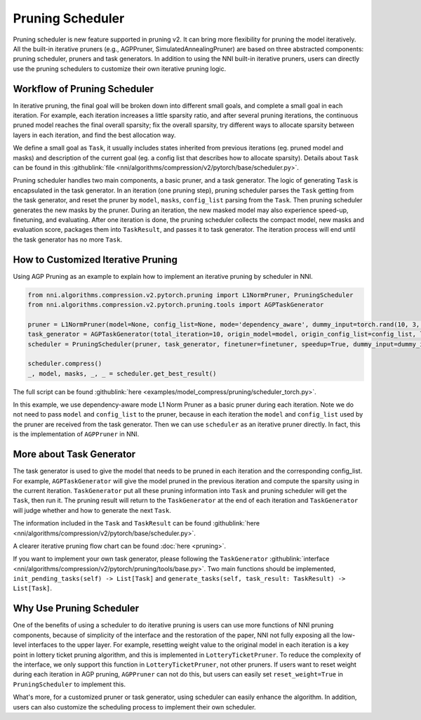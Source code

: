 Pruning Scheduler
=================

Pruning scheduler is new feature supported in pruning v2. It can bring more flexibility for pruning the model iteratively.
All the built-in iterative pruners (e.g., AGPPruner, SimulatedAnnealingPruner) are based on three abstracted components: pruning scheduler, pruners and task generators.
In addition to using the NNI built-in iterative pruners,
users can directly use the pruning schedulers to customize their own iterative pruning logic.

Workflow of Pruning Scheduler
-----------------------------

In iterative pruning, the final goal will be broken down into different small goals, and complete a small goal in each iteration.
For example, each iteration increases a little sparsity ratio, and after several pruning iterations, the continuous pruned model reaches the final overall sparsity;
fix the overall sparsity, try different ways to allocate sparsity between layers in each iteration, and find the best allocation way.

We define a small goal as ``Task``, it usually includes states inherited from previous iterations (eg. pruned model and masks) and description of the current goal (eg. a config list that describes how to allocate sparsity).
Details about ``Task`` can be found in this :githublink:`file <nni/algorithms/compression/v2/pytorch/base/scheduler.py>`.

Pruning scheduler handles two main components, a basic pruner, and a task generator. The logic of generating ``Task`` is encapsulated in the task generator.
In an iteration (one pruning step), pruning scheduler parses the ``Task`` getting from the task generator,
and reset the pruner by ``model``, ``masks``, ``config_list`` parsing from the ``Task``.
Then pruning scheduler generates the new masks by the pruner. During an iteration, the new masked model may also experience speed-up, finetuning, and evaluating.
After one iteration is done, the pruning scheduler collects the compact model, new masks and evaluation score, packages them into ``TaskResult``, and passes it to task generator.
The iteration process will end until the task generator has no more ``Task``.

How to Customized Iterative Pruning
-----------------------------------

Using AGP Pruning as an example to explain how to implement an iterative pruning by scheduler in NNI.

.. code-block:: python

    from nni.algorithms.compression.v2.pytorch.pruning import L1NormPruner, PruningScheduler
    from nni.algorithms.compression.v2.pytorch.pruning.tools import AGPTaskGenerator

    pruner = L1NormPruner(model=None, config_list=None, mode='dependency_aware', dummy_input=torch.rand(10, 3, 224, 224).to(device))
    task_generator = AGPTaskGenerator(total_iteration=10, origin_model=model, origin_config_list=config_list, log_dir='.', keep_intermediate_result=True)
    scheduler = PruningScheduler(pruner, task_generator, finetuner=finetuner, speedup=True, dummy_input=dummy_input, evaluator=None, reset_weight=False)

    scheduler.compress()
    _, model, masks, _, _ = scheduler.get_best_result()

The full script can be found :githublink:`here <examples/model_compress/pruning/scheduler_torch.py>`.

In this example, we use dependency-aware mode L1 Norm Pruner as a basic pruner during each iteration.
Note we do not need to pass ``model`` and ``config_list`` to the pruner, because in each iteration the ``model`` and ``config_list`` used by the pruner are received from the task generator.
Then we can use ``scheduler`` as an iterative pruner directly. In fact, this is the implementation of ``AGPPruner`` in NNI.

More about Task Generator
-------------------------

The task generator is used to give the model that needs to be pruned in each iteration and the corresponding config_list.
For example, ``AGPTaskGenerator`` will give the model pruned in the previous iteration and compute the sparsity using in the current iteration.
``TaskGenerator`` put all these pruning information into ``Task`` and pruning scheduler will get the ``Task``, then run it.
The pruning result will return to the ``TaskGenerator`` at the end of each iteration and ``TaskGenerator`` will judge whether and how to generate the next ``Task``.

The information included in the ``Task`` and ``TaskResult`` can be found :githublink:`here <nni/algorithms/compression/v2/pytorch/base/scheduler.py>`.

A clearer iterative pruning flow chart can be found :doc:`here <pruning>`.


If you want to implement your own task generator, please following the ``TaskGenerator`` :githublink:`interface <nni/algorithms/compression/v2/pytorch/pruning/tools/base.py>`.
Two main functions should be implemented, ``init_pending_tasks(self) -> List[Task]`` and ``generate_tasks(self, task_result: TaskResult) -> List[Task]``.

Why Use Pruning Scheduler
-------------------------

One of the benefits of using a scheduler to do iterative pruning is users can use more functions of NNI pruning components,
because of simplicity of the interface and the restoration of the paper, NNI not fully exposing all the low-level interfaces to the upper layer.
For example, resetting weight value to the original model in each iteration is a key point in lottery ticket pruning algorithm, and this is implemented in ``LotteryTicketPruner``.
To reduce the complexity of the interface, we only support this function in ``LotteryTicketPruner``, not other pruners.
If users want to reset weight during each iteration in AGP pruning, ``AGPPruner`` can not do this, but users can easily set ``reset_weight=True`` in ``PruningScheduler`` to implement this.

What's more, for a customized pruner or task generator, using scheduler can easily enhance the algorithm.
In addition, users can also customize the scheduling process to implement their own scheduler.
